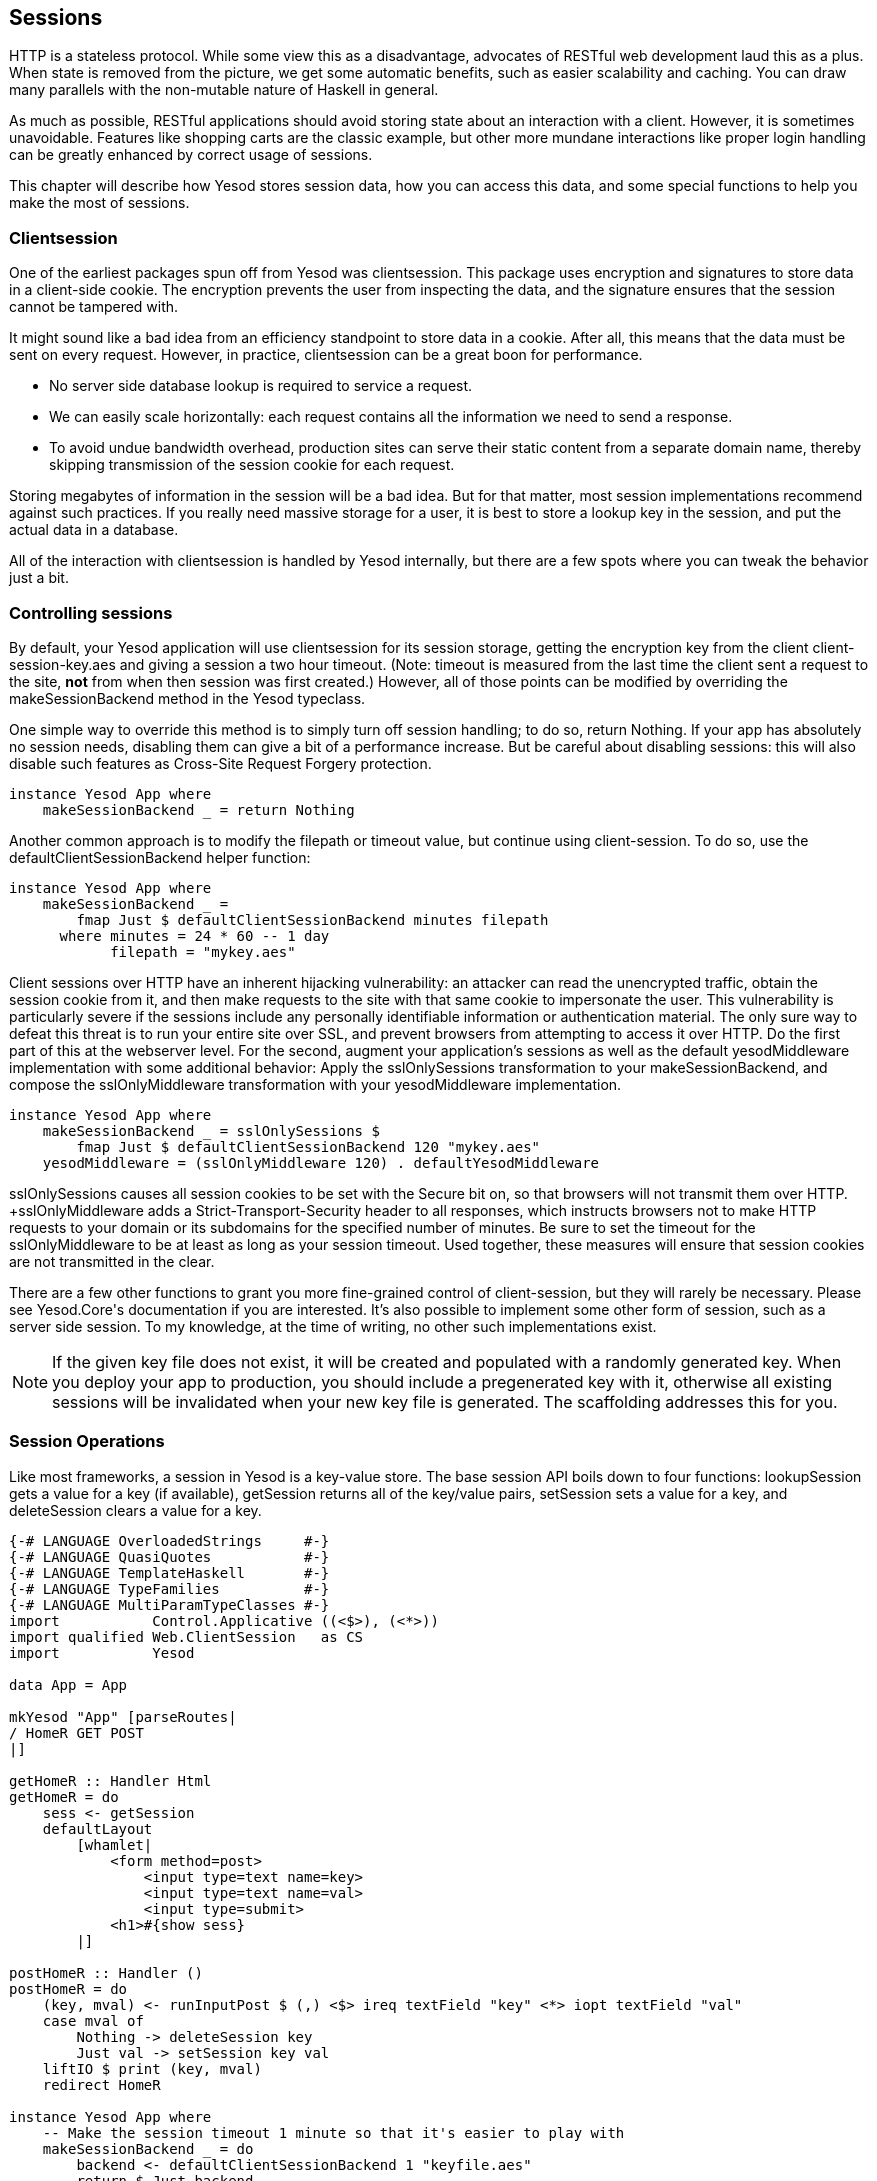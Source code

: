 == Sessions

HTTP is a stateless protocol. While some view this as a disadvantage, advocates
of RESTful web development laud this as a plus. When state is removed from the
picture, we get some automatic benefits, such as easier scalability and
caching.  You can draw many parallels with the non-mutable nature of Haskell in
general.

As much as possible, RESTful applications should avoid storing state about an
interaction with a client. However, it is sometimes unavoidable. Features like
shopping carts are the classic example, but other more mundane interactions
like proper login handling can be greatly enhanced by correct usage of sessions.

This chapter will describe how Yesod stores session data, how you can access
this data, and some special functions to help you make the most of sessions.

=== Clientsession

One of the earliest packages spun off from Yesod was clientsession. This
package uses encryption and signatures to store data in a client-side cookie.
The encryption prevents the user from inspecting the data, and the signature
ensures that the session cannot be tampered with.

It might sound like a bad idea from an efficiency standpoint to store data in a
cookie. After all, this means that the data must be sent on every request.
However, in practice, clientsession can be a great boon for performance.

* No server side database lookup is required to service a request.
* We can easily scale horizontally: each request contains all the information
  we need to send a response.
* To avoid undue bandwidth overhead, production sites can serve their static
  content from a separate domain name, thereby skipping transmission of the
  session cookie for each request.

Storing megabytes of information in the session will be a bad idea. But for
that matter, most session implementations recommend against such practices. If
you really need massive storage for a user, it is best to store a lookup key in
the session, and put the actual data in a database.

All of the interaction with clientsession is handled by Yesod internally, but
there are a few spots where you can tweak the behavior just a bit.

=== Controlling sessions

By default, your Yesod application will use clientsession for its session
storage, getting the encryption key from the client +client-session-key.aes+
and giving a session a two hour timeout. (Note: timeout is measured from the
last time the client sent a request to the site, *not* from when then session
was first created.) However, all of those points can be modified by overriding
the +makeSessionBackend+ method in the Yesod typeclass.

One simple way to override this method is to simply turn off session handling;
to do so, return +Nothing+. If your app has absolutely no session needs,
disabling them can give a bit of a performance increase. But be careful about
disabling sessions: this will also disable such features as Cross-Site Request
Forgery protection.

[source, haskell]
----
instance Yesod App where
    makeSessionBackend _ = return Nothing
----

Another common approach is to modify the filepath or timeout value, but
continue using client-session. To do so, use the +defaultClientSessionBackend+
helper function:

[source, haskell]
----
instance Yesod App where
    makeSessionBackend _ =
        fmap Just $ defaultClientSessionBackend minutes filepath
      where minutes = 24 * 60 -- 1 day
            filepath = "mykey.aes"
----

Client sessions over HTTP have an inherent hijacking vulnerability: an attacker
can read the unencrypted traffic, obtain the session cookie from it, and then
make requests to the site with that same cookie to impersonate the user. This
vulnerability is particularly severe if the sessions include any personally
identifiable information or authentication material. The only sure way to defeat
this threat is to run your entire site over SSL, and prevent browsers from
attempting to access it over HTTP.  Do the first part of this at the webserver
level. For the second, augment your application's sessions as well as the
default +yesodMiddleware+ implementation with some additional behavior: Apply
the +sslOnlySessions+ transformation to your +makeSessionBackend+, and compose
the +sslOnlyMiddleware+ transformation with your +yesodMiddleware+
implementation.

[source, haskell]
----
instance Yesod App where
    makeSessionBackend _ = sslOnlySessions $
        fmap Just $ defaultClientSessionBackend 120 "mykey.aes"
    yesodMiddleware = (sslOnlyMiddleware 120) . defaultYesodMiddleware
----

+sslOnlySessions causes all session cookies to be set with the Secure bit on, so
that browsers will not transmit them over HTTP. +sslOnlyMiddleware+ adds a
Strict-Transport-Security header to all responses, which instructs browsers not
to make HTTP requests to your domain or its subdomains for the specified number
of minutes. Be sure to set the timeout for the +sslOnlyMiddleware+ to be at
least as long as your session timeout. Used together, these measures will ensure
that session cookies are not transmitted in the clear.

There are a few other functions to grant you more fine-grained control of
client-session, but they will rarely be necessary. Please see ++Yesod.Core++'s
documentation if you are interested. It's also possible to implement some other
form of session, such as a server side session. To my knowledge, at the time of
writing, no other such implementations exist.

NOTE: If the given key file does not exist, it will be created and populated
with a randomly generated key. When you deploy your app to production, you
should include a pregenerated key with it, otherwise all existing sessions will
be invalidated when your new key file is generated. The scaffolding addresses
this for you.

=== Session Operations

Like most frameworks, a session in Yesod is a key-value store. The base session
API boils down to four functions: +lookupSession+ gets a value for a key (if
available), +getSession+ returns all of the key/value pairs, +setSession+ sets
a value for a key, and +deleteSession+ clears a value for a key.

[source, haskell]
----
{-# LANGUAGE OverloadedStrings     #-}
{-# LANGUAGE QuasiQuotes           #-}
{-# LANGUAGE TemplateHaskell       #-}
{-# LANGUAGE TypeFamilies          #-}
{-# LANGUAGE MultiParamTypeClasses #-}
import           Control.Applicative ((<$>), (<*>))
import qualified Web.ClientSession   as CS
import           Yesod

data App = App

mkYesod "App" [parseRoutes|
/ HomeR GET POST
|]

getHomeR :: Handler Html
getHomeR = do
    sess <- getSession
    defaultLayout
        [whamlet|
            <form method=post>
                <input type=text name=key>
                <input type=text name=val>
                <input type=submit>
            <h1>#{show sess}
        |]

postHomeR :: Handler ()
postHomeR = do
    (key, mval) <- runInputPost $ (,) <$> ireq textField "key" <*> iopt textField "val"
    case mval of
        Nothing -> deleteSession key
        Just val -> setSession key val
    liftIO $ print (key, mval)
    redirect HomeR

instance Yesod App where
    -- Make the session timeout 1 minute so that it's easier to play with
    makeSessionBackend _ = do
        backend <- defaultClientSessionBackend 1 "keyfile.aes"
        return $ Just backend

instance RenderMessage App FormMessage where
    renderMessage _ _ = defaultFormMessage

main :: IO ()
main = warp 3000 App
----

=== Messages

One usage of sessions previously alluded to is messages. They come to solve a
common problem in web development: the user performs a +POST+ request, the web
app makes a change, and then the web app wants to _simultaneously_ redirect the
user to a new page and send the user a success message. (This is known as
Post/Redirect/Get.)

Yesod provides a pair of functions to enable this workflow: +setMessage+ stores
a value in the session, and +getMessage+ both reads the value most recently put
into the session, and clears the old value so it is not displayed twice.

It is recommended to have a call to +getMessage+ in +defaultLayout+ so that any
available message is shown to a user immediately, without having to add
+getMessage+ calls to every handler.

[source, haskell]
----
{-# LANGUAGE MultiParamTypeClasses #-}
{-# LANGUAGE OverloadedStrings     #-}
{-# LANGUAGE QuasiQuotes           #-}
{-# LANGUAGE TemplateHaskell       #-}
{-# LANGUAGE TypeFamilies          #-}
import           Yesod

data App = App

mkYesod "App" [parseRoutes|
/            HomeR       GET
/set-message SetMessageR POST
|]

instance Yesod App where
    defaultLayout widget = do
        pc <- widgetToPageContent widget
        mmsg <- getMessage
        withUrlRenderer
            [hamlet|
                $doctype 5
                <html>
                    <head>
                        <title>#{pageTitle pc}
                        ^{pageHead pc}
                    <body>
                        $maybe msg <- mmsg
                            <p>Your message was: #{msg}
                        ^{pageBody pc}
            |]

instance RenderMessage App FormMessage where
    renderMessage _ _ = defaultFormMessage

getHomeR :: Handler Html
getHomeR = defaultLayout
    [whamlet|
        <form method=post action=@{SetMessageR}>
            My message is: #
            <input type=text name=message>
            <button>Go
    |]

postSetMessageR :: Handler ()
postSetMessageR = do
    msg <- runInputPost $ ireq textField "message"
    setMessage $ toHtml msg
    redirect HomeR

main :: IO ()
main = warp 3000 App
----

.Initial page load, no message
image::images/messages-1.png[]

.New message entered in text box
image::images/messages-2.png[]

.After form submit, message appears at top of page
image::images/messages-3.png[]

.After refresh, the message is cleared
image::images/messages-4.png[]

=== Ultimate Destination

Not to be confused with a horror film, ultimate destination is a technique
originally developed for Yesod's authentication framework, but which has more
general usefulness.  Suppose a user requests a page that requires
authentication. If the user is not yet logged in, you need to send him/her to
the login page. A well-designed web app will then _send them back to the first
page they requested_. That's what we call the ultimate destination.

+redirectUltDest+ sends the user to the ultimate destination set in his/her
session, clearing that value from the session. It takes a default destination
as well, in case there is no destination set. For setting the session, there
are three options:

*  +setUltDest+ sets the destination to the given URL, which can be given
   either as a textual URL or a type-safe URL.

*  +setUltDestCurrent+ sets the destination to the currently requested URL.

*  +setUltDestReferer+ sets the destination based on the +Referer+ header (the
   page that led the user to the current page).

Additionally, there is the +clearUltDest+ function, to drop the ultimate
destination value from the session if present.

Let's look at a small sample app. It will allow the user to set his/her name in
the session, and then tell the user his/her name from another route. If the
name hasn't been set yet, the user will be redirected to the set name page,
with an ultimate destination set to come back to the current page.


[source, haskell]
----
{-# LANGUAGE MultiParamTypeClasses #-}
{-# LANGUAGE OverloadedStrings     #-}
{-# LANGUAGE QuasiQuotes           #-}
{-# LANGUAGE TemplateHaskell       #-}
{-# LANGUAGE TypeFamilies          #-}
import           Yesod

data App = App

mkYesod "App" [parseRoutes|
/         HomeR     GET
/setname  SetNameR  GET POST
/sayhello SayHelloR GET
|]

instance Yesod App

instance RenderMessage App FormMessage where
    renderMessage _ _ = defaultFormMessage

getHomeR :: Handler Html
getHomeR = defaultLayout
    [whamlet|
        <p>
            <a href=@{SetNameR}>Set your name
        <p>
            <a href=@{SayHelloR}>Say hello
    |]

-- Display the set name form
getSetNameR :: Handler Html
getSetNameR = defaultLayout
    [whamlet|
        <form method=post>
            My name is #
            <input type=text name=name>
            . #
            <input type=submit value="Set name">
    |]

-- Retreive the submitted name from the user
postSetNameR :: Handler ()
postSetNameR = do
    -- Get the submitted name and set it in the session
    name <- runInputPost $ ireq textField "name"
    setSession "name" name

    -- After we get a name, redirect to the ultimate destination.
    -- If no destination is set, default to the homepage
    redirectUltDest HomeR

getSayHelloR :: Handler Html
getSayHelloR = do
    -- Lookup the name value set in the session
    mname <- lookupSession "name"
    case mname of
        Nothing -> do
            -- No name in the session, set the current page as
            -- the ultimate destination and redirect to the
            -- SetName page
            setUltDestCurrent
            setMessage "Please tell me your name"
            redirect SetNameR
        Just name -> defaultLayout [whamlet|<p>Welcome #{name}|]

main :: IO ()
main = warp 3000 App
----

=== Summary

Sessions are the primary means by which we bypass the statelessness imposed by
HTTP. We shouldn't consider this an escape hatch to perform whatever actions we
want: statelessness in web applications is a virtue, and we should respect it
whenever possible. However, there are specific cases where it is vital to
retain some state.

The session API in Yesod is very simple. It provides a key-value store, and a
few convenience functions built on top for common use cases. If used properly,
with small payloads, sessions should be an unobtrusive part of your web
development.
